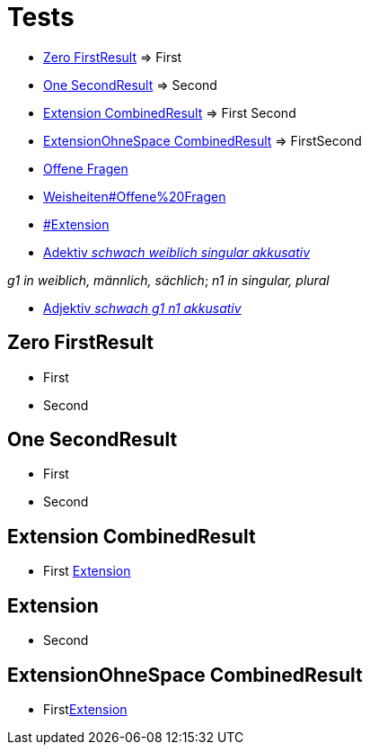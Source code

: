 = Tests

- <<Zero FirstResult>> => First
- <<One SecondResult>> => Second
- <<Extension CombinedResult>> => First Second
- <<ExtensionOhneSpace CombinedResult>> => FirstSecond
- <<Weisheiten#Offene Fragen,Offene Fragen>>
- link:Weisheiten#Offene%20Fragen[]
- link:#Extension[]
- link:Adjektiv[Adektiv _schwach weiblich singular akkusativ_]

_g1 in weiblich, männlich, sächlich_;
_n1 in singular, plural_

- link:Adjektiv[Adjektiv _schwach g1 n1 akkusativ_]

== Zero FirstResult
- First
- Second

== One SecondResult
- First
- Second

== Extension CombinedResult
- First <<Extension>>

== Extension
- Second

== ExtensionOhneSpace CombinedResult
- First<<Extension>>